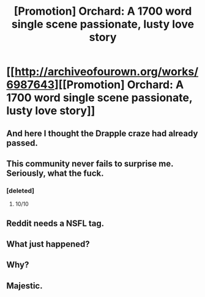 #+TITLE: [Promotion] Orchard: A 1700 word single scene passionate, lusty love story

* [[http://archiveofourown.org/works/6987643][[Promotion] Orchard: A 1700 word single scene passionate, lusty love story]]
:PROPERTIES:
:Author: Greenteapls
:Score: 4
:DateUnix: 1510870067.0
:DateShort: 2017-Nov-17
:FlairText: Promotion
:END:

** And here I thought the Drapple craze had already passed.
:PROPERTIES:
:Author: MolochDhalgren
:Score: 3
:DateUnix: 1510884059.0
:DateShort: 2017-Nov-17
:END:


** This community never fails to surprise me. Seriously, what the fuck.
:PROPERTIES:
:Author: AutumnSouls
:Score: 5
:DateUnix: 1510879650.0
:DateShort: 2017-Nov-17
:END:

*** [deleted]
:PROPERTIES:
:Score: 5
:DateUnix: 1510880927.0
:DateShort: 2017-Nov-17
:END:

**** 10/10
:PROPERTIES:
:Author: WelcomeToInsanity
:Score: 1
:DateUnix: 1510975263.0
:DateShort: 2017-Nov-18
:END:


** Reddit needs a NSFL tag.
:PROPERTIES:
:Author: denarii
:Score: 1
:DateUnix: 1510876349.0
:DateShort: 2017-Nov-17
:END:


** What just happened?
:PROPERTIES:
:Author: jenorama_CA
:Score: 2
:DateUnix: 1510877761.0
:DateShort: 2017-Nov-17
:END:


** Why?
:PROPERTIES:
:Author: midasgoldentouch
:Score: 1
:DateUnix: 1510880896.0
:DateShort: 2017-Nov-17
:END:


** Majestic.
:PROPERTIES:
:Author: SomeoneTrading
:Score: 1
:DateUnix: 1511384378.0
:DateShort: 2017-Nov-23
:END:
